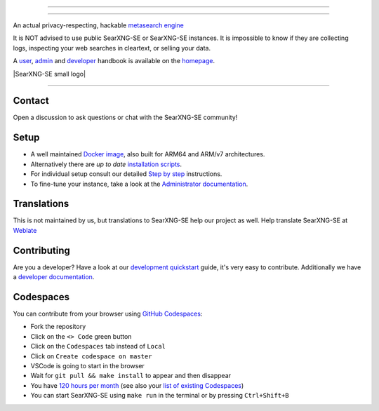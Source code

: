 .. SPDX-License-Identifier: AGPL-3.0-or-later

----

.. figure:: https://raw.githubusercontent.com/AeshEmi1/searxng-se/master/src/brand/SearXNG-SE_logo.png
   :target: https://aeshemi1.github.io/searxng-se/
   :alt: SearXNG-SE
   :width: 100%
   :align: center

----


An actual privacy-respecting, hackable `metasearch engine`_

It is NOT advised to use public SearXNG-SE or SearXNG-SE instances. It is impossible to know if they are collecting logs, inspecting your web searches in cleartext, or selling your data.

A user_, admin_ and developer_ handbook is available on the homepage_.

|SearXNG-SE install|
|SearXNG-SE homepage|
|SearXNG-SE wiki|
|AGPL License|
|Issues|
|commits|
|weblate|
|SearXNG-SE small logo|

----

.. _user: https://aeshemi1.github.io/searxng-se/user/
.. _admin: https://aeshemi1.github.io/searxng-se/admin
.. _developer: https://aeshemi1.github.io/searxng-se/dev
.. _homepage: https://aeshemi1.github.io/searxng-se/
.. _metasearch engine: https://en.wikipedia.org/wiki/Metasearch_engine

.. |SearXNG-SE install| image:: https://img.shields.io/badge/-install-red
   :target: https://aeshemi1.github.io/searxng-se/admin/installation.html

.. |SearXNG-SE homepage| image:: https://img.shields.io/badge/-homepage-red
   :target: https://aeshemi1.github.io/searxng-se/

.. |SearXNG-SE wiki| image:: https://img.shields.io/badge/-wiki-red
   :target: https://github.com/AeshEmi1/searxng-se/wiki

.. |AGPL License|  image:: https://img.shields.io/badge/license-AGPL-red.svg
   :target: https://github.com/AeshEmi1/searxng-se/blob/master/LICENSE

.. |Issues| image:: https://img.shields.io/github/issues/AeshEmi1/searxng-se?color=yellow&label=issues
   :target: https://github.com/AeshEmi1/searxng-se/issues

.. |PR| image:: https://img.shields.io/github/issues-pr-raw/AeshEmi1/searxng-se?color=yellow&label=PR
   :target: https://github.com/AeshEmi1/searxng-se/pulls

.. |commits| image:: https://img.shields.io/github/commit-activity/y/AeshEmi1/searxng-se?color=yellow&label=commits
   :target: https://github.com/AeshEmi1/searxng-se/commits/master

.. |weblate| image:: https://translate.codeberg.org/widgets/searxng/-/searxng/svg-badge.svg
   :target: https://translate.codeberg.org/projects/searxng/


Contact
=======

Open a discussion to ask questions or chat with the SearXNG-SE community!

Setup
=====

- A well maintained `Docker image`_, also built for ARM64 and ARM/v7
  architectures.
- Alternatively there are *up to date* `installation scripts`_.
- For individual setup consult our detailed `Step by step`_ instructions.
- To fine-tune your instance, take a look at the `Administrator documentation`_.

.. _Administrator documentation: https://aeshemi1.github.io/searxng-se/admin/index.html
.. _Step by step: https://aeshemi1.github.io/searxng-se/admin/installation-searxng.html
.. _installation scripts: https://aeshemi1.github.io/searxng-se/admin/installation-scripts.html
.. _Docker image: https://github.com/AeshEmi1/searxng-se-docker

Translations
============

.. _Weblate: https://translate.codeberg.org/projects/searxng/searxng/

This is not maintained by us, but translations to SearXNG-SE help our project as well. Help translate SearXNG-SE at `Weblate`_

.. figure:: https://translate.codeberg.org/widgets/searxng/-/multi-auto.svg
   :target: https://translate.codeberg.org/projects/searxng/


Contributing
============

.. _development quickstart: https://aeshemi1.github.io/searxng-se/dev/quickstart.html
.. _developer documentation: https://aeshemi1.github.io/searxng-se/dev/index.html

Are you a developer?  Have a look at our `development quickstart`_ guide, it's
very easy to contribute.  Additionally we have a `developer documentation`_.


Codespaces
==========

You can contribute from your browser using `GitHub Codespaces`_:

- Fork the repository
- Click on the ``<> Code`` green button
- Click on the ``Codespaces`` tab instead of ``Local``
- Click on ``Create codespace on master``
- VSCode is going to start in the browser
- Wait for ``git pull && make install`` to appear and then disappear
- You have `120 hours per month`_ (see also your `list of existing Codespaces`_)
- You can start SearXNG-SE using ``make run`` in the terminal or by pressing ``Ctrl+Shift+B``

.. _GitHub Codespaces: https://docs.github.com/en/codespaces/overview
.. _120 hours per month: https://github.com/settings/billing
.. _list of existing Codespaces: https://github.com/codespaces
